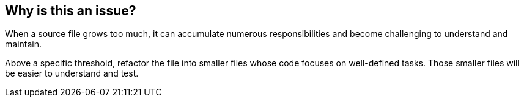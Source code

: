 == Why is this an issue?

When a source file grows too much, it can accumulate numerous responsibilities and become challenging to understand and maintain. 

Above a specific threshold, refactor the file into smaller files whose code focuses on well-defined tasks. Those smaller files will be easier to understand and test.
